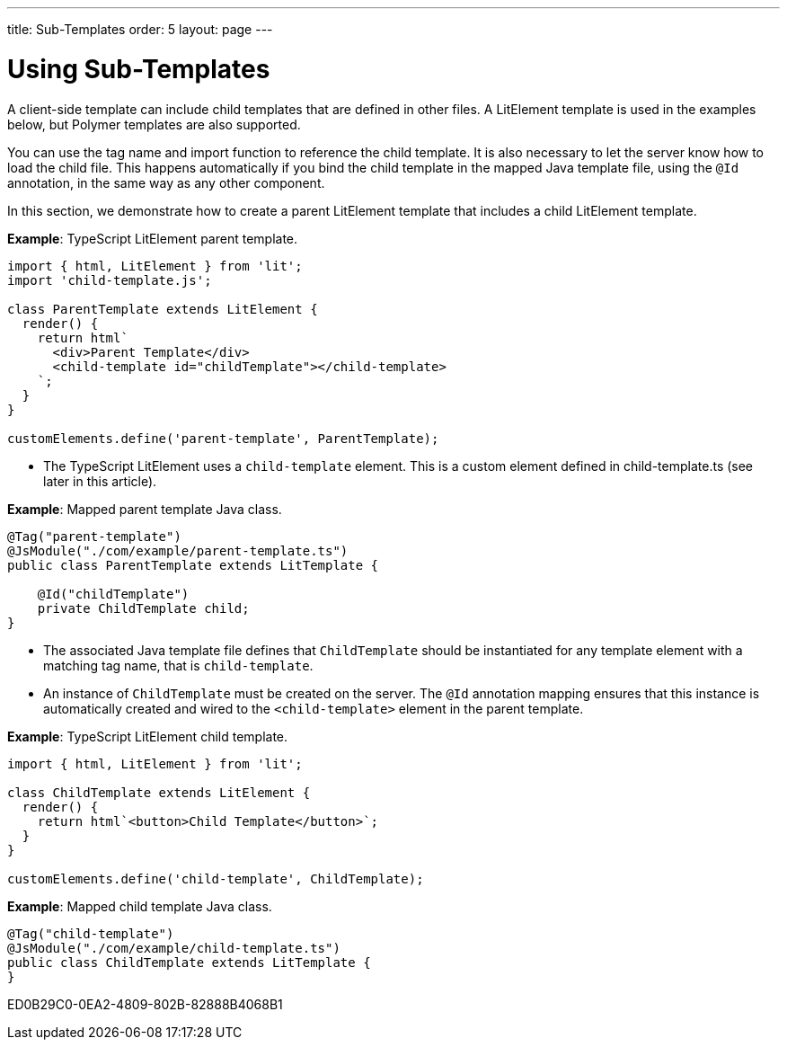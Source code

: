 ---
title: Sub-Templates
order: 5
layout: page
---

= Using Sub-Templates

A client-side template can include child templates that are defined in other files.
A LitElement template is used in the examples below, but Polymer templates are also supported.

You can use the tag name and import function to reference the child template.
It is also necessary to let the server know how to load the child file.
This happens automatically if you bind the child template in the mapped Java template file, using the `@Id` annotation, in the same way as any other component.

In this section, we demonstrate how to create a parent LitElement template that includes a child LitElement template.

*Example*: TypeScript LitElement parent template.

[source,javascript]
----
import { html, LitElement } from 'lit';
import 'child-template.js';

class ParentTemplate extends LitElement {
  render() {
    return html`
      <div>Parent Template</div>
      <child-template id="childTemplate"></child-template>
    `;
  }
}

customElements.define('parent-template', ParentTemplate);
----
* The TypeScript LitElement uses a `child-template` element.
This is a custom element defined in [filename]#child-template.ts# (see later in this article).

*Example*: Mapped parent template Java class.

[source,java]
----
@Tag("parent-template")
@JsModule("./com/example/parent-template.ts")
public class ParentTemplate extends LitTemplate {

    @Id("childTemplate")
    private ChildTemplate child;
}
----
* The associated Java template file defines that [classname]`ChildTemplate` should be instantiated for any template element with a matching tag name, that is `child-template`.
* An instance of [classname]`ChildTemplate` must be created on the server.
The `@Id` annotation mapping ensures that this instance is automatically created and wired to the `<child-template>` element in the parent template.

*Example*: TypeScript LitElement child template.

[source,javascript]
----
import { html, LitElement } from 'lit';

class ChildTemplate extends LitElement {
  render() {
    return html`<button>Child Template</button>`;
  }
}

customElements.define('child-template', ChildTemplate);
----

*Example*: Mapped child template Java class.

[source,java]
----
@Tag("child-template")
@JsModule("./com/example/child-template.ts")
public class ChildTemplate extends LitTemplate {
}
----


[.discussion-id]
ED0B29C0-0EA2-4809-802B-82888B4068B1

